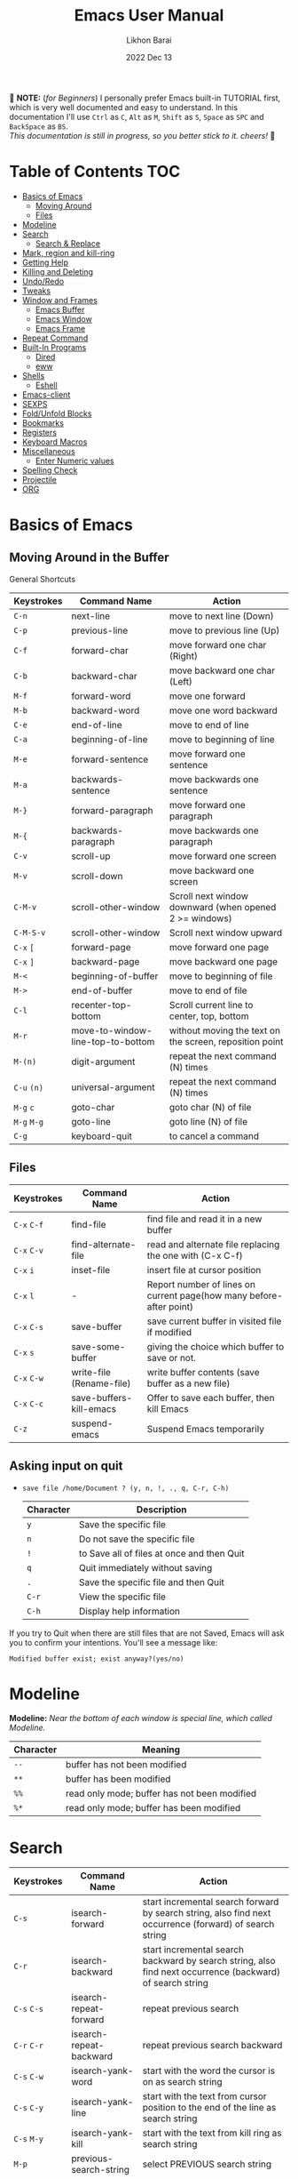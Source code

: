 #+TITLE:  Emacs User Manual
#+AUTHOR: Likhon Barai
#+EMAIL:  likhonhere007@gmail.com
#+DATE:   2022 Dec 13
#+TAGS:   blog emacs
#+PROPERTY: header-args :tangle yes :comments yes :result silent

#+HTML_HEAD: <link rel="stylesheet" type="text/css" href="http://thomasf.github.io/solarized-css/solarized-dark.min.css" />

:DRAWERNAME:
📝 *NOTE:* (/for Beginners/) I personally prefer Emacs built-in TUTORIAL first,
which is very well documented and easy to understand. In this documentation I'll use
=Ctrl= as =C=, =Alt= as =M=, =Shift= as =S=, =Space= as =SPC= and =BackSpace= as
=BS=. \\

/This documentation is still in progress, so you better stick to it. cheers!/ 🍻
:END:

* Table of Contents                                                     :TOC:

- [[#basics-of-emacs][Basics of Emacs]]
  - [[#moving-around][Moving Around]]
  - [[#files][Files]]
- [[#modeline][Modeline]]
- [[#search][Search]]
  - [[#search-&-replace][Search & Replace]]
- [[#mark-region-and-kill-ring][Mark, region and kill-ring]]
- [[#getting-help][Getting Help]]
- [[#killing-and-delete][Killing and Deleting]]
- [[#undo/redo][Undo/Redo]]
- [[#tweaks][Tweaks]]
- [[#window-and-frames][Window and Frames]]
  - [[#emacs-buffer][Emacs Buffer]]
  - [[#emacs-window][Emacs Window]]
  - [[#emacs-frame][Emacs Frame]]
- [[#repeat-command][Repeat Command]]
- [[#built-in-programs][Built-In Programs]]
  - [[#dired][Dired]]
  - [[#eww][eww]]
- [[#shells][Shells]]
  - [[#eshell][Eshell]]
- [[#emacs-client][Emacs-client]]
- [[#sexps][SEXPS]]
- [[#fold/unfold-blocks][Fold/Unfold Blocks]]
- [[#bookmarks][Bookmarks]]
- [[#registers][Registers]]
- [[#keyboard-macros][Keyboard Macros]]
- [[#miscellaneous][Miscellaneous]]
  - [[#enter-numeric-values][Enter Numeric values]]
- [[#Spelling-check][Spelling Check]]
- [[#projectile][Projectile]]
- [[#org][ORG]]

* Basics of Emacs
** Moving Around in the Buffer
General Shortcuts
|-------------+-----------------------------------+---------------------------------------------------------|
| Keystrokes  | Command Name                      | Action                                                  |
|-------------+-----------------------------------+---------------------------------------------------------|
| =C-n=       | next-line                         | move to next line (Down)                                |
| =C-p=       | previous-line                     | move to previous line (Up)                              |
| =C-f=       | forward-char                      | move forward one char (Right)                           |
| =C-b=       | backward-char                     | move backward one char (Left)                           |
| =M-f=       | forward-word                      | move one forward                                        |
| =M-b=       | backward-word                     | move one word backward                                  |
| =C-e=       | end-of-line                       | move to end of line                                     |
| =C-a=       | beginning-of-line                 | move to beginning of line                               |
| =M-e=       | forward-sentence                  | move forward one sentence                               |
| =M-a=       | backwards-sentence                | move backwards one sentence                             |
| =M-}=       | forward-paragraph                 | move forward one paragraph                              |
| =M-{=       | backwards-paragraph               | move backwards one paragraph                            |
| =C-v=       | scroll-up                         | move forward one screen                                 |
| =M-v=       | scroll-down                       | move backward one screen                                |
| =C-M-v=     | scroll-other-window               | Scroll next window downward (when opened 2 >= windows)  |
| =C-M-S-v=   | scroll-other-window               | Scroll next window upward                               |
| =C-x= =[=   | forward-page                      | move forward one page                                   |
| =C-x= =]=   | backward-page                     | move backward one page                                  |
| =M-<=       | beginning-of-buffer               | move to beginning of file                               |
| =M->=       | end-of-buffer                     | move to end of file                                     |
| =C-l=       | recenter-top-bottom               | Scroll current line to center, top, bottom              |
| =M-r=       | move-to-window-line-top-to-bottom | without moving the text on the screen, reposition point |
| =M-(n)=     | digit-argument                    | repeat the next command (N) times                       |
| =C-u= =(n)= | universal-argument                | repeat the next command (N) times                       |
| =M-g= =c=   | goto-char                         | goto char (N) of file                                   |
| =M-g= =M-g= | goto-line                         | goto line (N) of file                                   |
| =C-g=       | keyboard-quit                     | to cancel a command                                     |
|-------------+-----------------------------------+---------------------------------------------------------|

** Files

|-------------+--------------------------+---------------------------------------------------------------------|
| Keystrokes  | Command Name             | Action                                                              |
|-------------+--------------------------+---------------------------------------------------------------------|
| =C-x= =C-f= | find-file                | find file and read it in a new buffer                               |
| =C-x= =C-v= | find-alternate-file      | read and alternate file replacing the one with (C-x C-f)            |
| =C-x= =i=   | inset-file               | insert file at cursor position                                      |
| =C-x= =l=   | -                        | Report number of lines on current page(how many before-after point) |
| =C-x= =C-s= | save-buffer              | save current buffer in visited file if modified                     |
| =C-x= =s=   | save-some-buffer         | giving the choice which buffer to save or not.                      |
| =C-x= =C-w= | write-file (Rename-file) | write buffer contents (save buffer as a new file)                   |
| =C-x= =C-c= | save-buffers-kill-emacs  | Offer to save each buffer, then kill Emacs                          |
| =C-z=       | suspend-emacs            | Suspend Emacs temporarily                                           |
|-------------+--------------------------+---------------------------------------------------------------------|

** Asking input on quit

+ =save file /home/Document ? (y, n, !, ., q, C-r, C-h)=
  |-----------+--------------------------------------------|
  | Character | Description                                |
  |-----------+--------------------------------------------|
  | =y=       | Save the specific file                     |
  | =n=       | Do not save the specific file              |
  | =!=       | to Save all of files at once and then Quit |
  | =q=       | Quit immediately without saving            |
  | =.=       | Save the specific file and then Quit       |
  | =C-r=     | View the specific file                     |
  | =C-h=     | Display help information                   |
  |-----------+--------------------------------------------|
If you try to Quit when there are still files that are not Saved, Emacs will ask
you to confirm your intentions.  You'll see a message like:

=Modified buffer exist; exist anyway?(yes/no)=

* Modeline

*Modeline:* /Near the bottom of each window is special line, which called Modeline./

|-----------+----------------------------------------------|
| Character | Meaning                                      |
|-----------+----------------------------------------------|
| =--=      | buffer has not been modified                 |
| =**=      | buffer has been modified                     |
| =%%=      | read only mode; buffer has not been modified |
| =%*=      | read only mode; buffer has been modified     |
|-----------+----------------------------------------------|

* Search

|-----------------+-------------------------+-----------------------------------------------------------------------------------------------------------|
| Keystrokes      | Command Name            | Action                                                                                                    |
|-----------------+-------------------------+-----------------------------------------------------------------------------------------------------------|
| =C-s=           | isearch-forward         | start incremental search forward by search string, also find next occurrence (forward) of search string   |
| =C-r=           | isearch-backward        | start incremental search backward by search string, also find next occurrence (backward) of search string |
| =C-s= =C-s=     | isearch-repeat-forward  | repeat previous search                                                                                    |
| =C-r= =C-r=     | isearch-repeat-backward | repeat previous search backward                                                                           |
| =C-s= =C-w=     | isearch-yank-word       | start with the word the cursor is on as search string                                                     |
| =C-s= =C-y=     | isearch-yank-line       | start with the text from cursor position to the end of the line as search string                          |
| =C-s= =M-y=     | isearch-yank-kill       | start with the text from kill ring as search string                                                       |
| =M-p=           | previous-search-string  | select PREVIOUS search string                                                                             |
| =M-n=           | next-search-string      | select NEXT search string                                                                                 |
| =M-s= =w=       | isearch-forward-word    | start forward incremental Word search.                                                                    |
| =M-s= =w= =C-r= | isearch-backward-word   | start backward incremental Word search.                                                                   |
| =M-C-s=         | isearch-forward-regexp  | start forward incremental REGEXP search.                                                                  |
| =M-C-r=         | isearch-backward-regexp | start backward incremental REGEXP search.                                                                 |
|-----------------+-------------------------+-----------------------------------------------------------------------------------------------------------|
+ Lower-case on searching is: (Case-Insensitive)
+ Upper-case on searching is: (Case-Sensitive)

** Search & Replace

|-------------------+------------------------+-------------------------------------------|
| Keystrokes        | Command Name           | Description                               |
|-------------------+------------------------+-------------------------------------------|
| =M-%=             |                        | Query: search and replace                 |
| =M-C-%=           |                        | Query: search and replace (REGEXP)        |
| (none)            | replace-string         | No query: search and replace              |
| (none)            | replace-regexp         | No query: search and replace (REGEXP)     |
| =C-x= =ESC= =ESC= | repeat-complex-command | Edit and re-evaluate last complex command |
| =M-p=             |                        | to see previous                           |
| =M-n=             |                        | to see next                               |
|-------------------+------------------------+-------------------------------------------|

* Regular Expression

Basic character you can use to create a regular expression.
|-----------+---------------------------------------------------------------------------------------------------------|
| Character | Description                                                                                             |
|-----------+---------------------------------------------------------------------------------------------------------|
| (=char=)  | any regular character matches itself.                                                                   |
| ~.~       | match any single character except =RET= and (like *?* in file name).                                    |
| ~*~       | match zero or more of the preceding char.                                                               |
| ~+~       | match one or more of the preceding char.                                                                |
| ~?~       | match exactly zero or more of the preceding char.                                                       |
| ~^~       | match the beginning of a line.                                                                          |
| ~$~       | match the end of a line.                                                                                |
| ~\<~      | match the beginning of a word.                                                                          |
| ~\>~      | match the end of a word.                                                                                |
| ~\b~      | match the beginning or end of a word.                                                                   |
| ~\B~      | match anywhere not at the beginning or end of a word.                                                   |
| ~\d~      | matches any single digit(0-9).                                                                          |
| ~\D~      | matches any char but a digit.                                                                           |
| ~\`~      | match the beginning of the buffer.                                                                      |
| ~\'~      | match the end of the buffer.                                                                            |
| ~\(char)~ | quotes a special character.                                                                             |
| ~[~ ~]~   | match one of the enclosed characters.                                                                   |
| ~[^ ]~    | match any character that is not enclosed.                                                               |
| ~\s~      | match any whitespace character, space, a newline, a tab, a carriage, return, a formfeed or a backspace. |
| ~\S~       | matches any char except whitespace.                                                                     |
| ~\w~      | matches any "word" char (upper-lower letters, digit, underscore).                                       |
| ~\W~      | matches any char but not these (upper-lower letters, digit, underscore).                                |
|-----------+---------------------------------------------------------------------------------------------------------|
*e.g.* search for the characters (Welcome) at the beginning of a line, press =M-C-s= and type =^Welcome=.

* Mark, region and kill-ring

|-----------------+--------------------------+--------------------------------------------------|
| Keystrokes      | Command Name             | Action                                           |
|-----------------+--------------------------+--------------------------------------------------|
| ~C-@~ / ~C-SP~  | set-mark-command         | mark the beginning (or end) of a region          |
| ~C-x~ ~C-x~     | exchange-point-and-mark  | exchange location of cursor and mark             |
| ~M-h~           | mark-paragraph           | mark paragraph                                   |
| ~M-w~           | kill-region-save         | copy the region (so it can be pasted with =C-y=) |
| ~C-x~ ~C-p~     | mark-page                | mark the page                                    |
| ~C-x~ ~h~       | mark-whole-buffer        | mark buffer                                      |
| ~M-@~           | set mark after next word | do not move point(cursor)                        |
| ~ESC~ ~n~ ~M-@~ | "   " more than one word | use a prefix argument(n)                         |
|-----------------+--------------------------+--------------------------------------------------|

+ Make cursor jump back to the previous position:

- =C-SPC= =C-SPC=
  - set mark (activates and then deactivates region) pushes the current position
    to the mark ring (without leaving it active).
  - Emacs let you save the position of the cursor by pressing ~C-space C-space~.

- =C-u= =C-SPC=
  - When you are in another part of the document, jump back with ~C-u C-space~.
  - move to previous mark pops the mark ring, jumping to the previous
    position. You can use this repeatedly to navigate through the entire ring.

** Exchange point and mark

- =C-x= =C-x= (=exchange-point-and-mark=)
  - Which is very useful for jumping between two locations. It also activates
    the =mark-or-region=, use =C-SPC= to clear the highlighting.

  - Put the mark where point is now, and point where the mark is now.  This
    command works even when the mark is not active, and it reactivates the mark.

  - If Transient Mark mode is on, a prefix ARG deactivates the mark if it is
    active, and otherwise avoids reactivating it.  If Transient Mark mode is
    off, a prefix ARG enables Transient Mark mode temporarily.

** Block editing
- =C-x C-@= */* =C-x C-SPC=

  - (pop-global-mark) Pop off global mark ring and jump to the top location.
    The global mark ring is updated automatically

* Getting Help
** Meta Help
The help system is simple. Type =C-h= (or =F1=) and follow the directions. If you are a first-time user, type =C-h= =t= for TUTORIAL.
|---------------+-------------------------+------------------------------------------------------------------------|
| Keystrokes    | Command Name            | Action                                                                 |
|---------------+-------------------------+------------------------------------------------------------------------|
| ~C-h~         | help command            | enter the online help system                                           |
| ~C-h~ ~t~     | help-with-tutorial      | start Emacs TUTORIAL                                                   |
| ~C-h~ ~?~     | help-for-help           | runs the command help-for-help                                         |
| ~C-h~ ~C-h~   | help-for-help           | -                                                                      |
| ~C-h~ ~C-a~   | about-emacs             | display the ~*About GNU Emacs*~ buffer.                                |
| ~C-h~ ~l~     | view-lossage            | display last few input keystrokes and the commands run.                |
| ~C-h~ ~m~     | describe-mode           | help information for the current buffers modes                         |
| ~C-h~ ~k~     | describe-key            | gives online help for a given keystroke sequence                       |
| ~C-h~ ~f~     | describe-function       | display the full documentation of FUNCTION                             |
| ~C-h~ ~x~     | describe-command        | help information for a command (a function available using =M-x=).     |
| ~C-h~ ~v~     | describe-variable       | display the full documentation of VARIABLE                             |
| ~C-h~ ~b~     | describe-bindings       | showing a list of all defined keys, and their definitions.             |
| ~C-h~ ~c~     | describe-key-briefly    | print the name of the functions KEY-LIST invokes                       |
| ~C-h~ ~w~     | where-is                | Print message listing key sequences that invoke the command DEFINITION |
| ~C-h~ ~h~     | (view-hello-file)       | display the HELLO file, which lists many languages and characters      |
| ~C-h~ ~a~     | apropos-command PATTERN | Show commands that match PATTERN                                       |
| ~C-h~ ~i~     | runs the command info   | enter Info, the documentation browser                                  |
| ~C-h~ ~i~ ~m~ | -                       | go to info and SELECT *m* for menu                                     |
|---------------+-------------------------+------------------------------------------------------------------------|

* Killing and Deleting

|--------------+-----------------------------+------------------------------------------------------------------|
| Keystrokes   | Command Name                | Action                                                           |
|--------------+-----------------------------+------------------------------------------------------------------|
| ~C-d~        | delete-char                 | delete char under cursor                                         |
| ~BS~         | delete-backward-char        | delete previous char                                             |
| ~M-z~ ~char~ | zap-to-char                 | kill from cursor upto char                                       |
| ~M-^~        | delete-indentation          | join this line to previous and fix up whitespace at join.        |
| ~M-\~        | delete-horizontal-space     | delete all SPC & TABS around point (either side of point)        |
| ~M-SPC~      | just-one-space              | delete all SPC & TABS around point, leaving one space.           |
| ~M-d~        | kill-word                   | delete next word                                                 |
| ~M-BS~       | backward-kill-word          | delete previous word                                             |
| ~C-k~        | kill-line                   | delete from the cursor to end-of-line                            |
| ~M-k~        | kill-sentence               | delete next sentence                                             |
| ~C-M-k~      | kill-sexp                   | kill the sexp (balanced expression) following point.             |
| ~C-S-BS~     | kill-whole-line             | delete entire line the point is on                               |
| ~C-x~ ~BS~   | backward-kill-sentence      | delete previous sentence                                         |
| ~C-x~ ~C-o~  | delete-blank-lines          | get rid off all blank line around current line except one        |
| ~C-y~        | yank                        | restore what you've deleted (YANK LAST KILL)                     |
| ~C-u~ ~C-y~  | same as  (C-y)              | cursor at beginning                                              |
| ~M-y~        | yank-pop                    | REPLACE YANKED with PREVIOUS KILL                                |
| ~C-w~        | kill-region                 | delete a marked region                                           |
| ~M-w~        | kill-region-save            | copy the region (so it can be pasted with =C-y=)                 |
| ~M-C-w~      | append-next-kill            | append next kill to newest kill ring entry                       |
| (none)       | kill-paragraph              | delete next paragraph                                            |
| (none)       | backward-kill-paragraph     | delete previous paragraph                                        |
| (none)       | delete-whitespace-rectangle | delete all whitespace following a specified column in each line. |
|--------------+-----------------------------+------------------------------------------------------------------|

- =C-0= =C-k= / =C-u= =0= =C-k=
  - Delete from point to beginning of line

* Undo/Redo

|---------------+---------------+---------------------------------------------------------|
| Keystrokes    | Command Name  | Action                                                  |
|---------------+---------------+---------------------------------------------------------|
| ~C-/~ / ~C-_~ | undo          | Undo some previous changes.                             |
| ~C-?~         | undo-redo     | Undo the last undos, i.e. Redo the last changes         |
| (none)        | revert-buffer | to Undo all-changes made since you last saved the file. |
|---------------+---------------+---------------------------------------------------------|

* Tweaks

+ Attention: This topic here is only applicable for my personal configuration of
  [[https://github.com/Likhon-baRoy/.emacs.d][GNU Emacs]].  If you're using my config than it's totally fine, go ahead and use
  as it say's. 👍🏼

|-------------+--------------------------------------------------------------|
| Keystrokes  | Action                                                       |
|-------------+--------------------------------------------------------------|
| ~C-c~ ~t~   | Toggle ON/OFF transparency.                                  |
| ~C-c~ ~T~   | Change themes, choose your desired one and press =Enter=     |
| ~C-F5~      | Toggle (=display-line-numbers-mode-relative=)                |
| ~M-(0-5)~   | Change workspace (=eyebrowse=)                               |
| ~C-`~       | Copy current line                                            |
| ~C-h~       | (=backward-delete-char=), same as using =BackSpace= in Emacs |
| ~C-S-H~     | (=kill-whole-line=)                                          |
| ~C-w~       | (=backward-kill-word=)                                       |
| ~C-q~       | (=kill-region=)                                              |
| ~C-z~       | (=undo-only=)                                                |
| ~C-S-z~     | (=undo-tree-redo=)                                           |
| ~C-!~       | Eshell                                                       |
| ~M-p~       | previous-buffer                                              |
| ~M-n~       | next-buffer                                                  |
| ~M-o~       | other-window                                                 |
| ~C-.~       | other-window                                                 |
| ~C-,~       | previous-window                                              |
| ~C-S-r~     | rename-file                                                  |
| ~C-c~ ~D~   | Delete-current-file                                          |
| ~C-x~ ~C-l~ | toggle-truncate-lines                                        |
|-------------+--------------------------------------------------------------|

* Advance Editing
** Text conversion and transposition

- Text conversion and transposition
+ =M-l=, =M-u=, =M-c=: lowercase, uppercase, capitalize first character
+ =C-t=, =M-t=, =C-M-t=, =C-x= =C-t=: transpose character, word, expression, line

|----------------------+-----------------------------------------------------------------|
| Keystrokes           | Description                                                     |
|----------------------+-----------------------------------------------------------------|
| ~M-l~                | change following word to lowercase                              |
| ~M-u~                | change following word to uppercase                              |
| ~M-c~                | change following word initial letter capital                    |
| ~M--~ ~l~            | change previous word to lowercase                               |
| ~M--~ ~u~            | change previous word to uppercase                               |
| ~M--~ ~c~            | change previous word initial letter capital                     |
| ~C-x~ ~C-l~          | Convert the region to lower case                                |
| ~C-x~ ~C-u~          | Convert the region to upper case                                |
| ~C-t~                | Transpose two adjacent characters and move point forward by one |
| ~M-t~                | Transpose two adjacent word                                     |
| ~C-M-t~              | Transpose two adjacent expression                               |
| ~C-x~ ~C-t~          | Transpose two adjacent consecutive lines                        |
| ~C-u~ ~2~ ~M-z~ ~e~  | delete all characters to the 2nd occurrence of =e=              |
| ~M--~ ~M-z~ ~e~      | delete all characters to the previous occurrence of =e=         |
| ~C-u~ ~-4~ ~M-z~ ~e~ | delete all characters to the 4th previous occurrence of =e=     |
|----------------------+-----------------------------------------------------------------|

** Recursive Editing

Let's say you are in middle of a long search and replace operation, and you
happen to notice a different change you want to make.  At such a times, it can
be inconvenient to stop what you are doing just to make a single change.
However, if you wait until your search and replace operation is finished, you
may forgot what it was you wanted to change.

Instead you can press =C-r=. This pauses the search and replace, and put you back
into a recursive editing environment.  You can now make any change you want.
When you are finished, press =M-C-c=.  This will stop recursive editing and return
you to the search and replace operation, exactly where you left.  Or, =C-]=
(abort-recursive-editing)

Whenever you press =C-r=, Emacs will put square brackets =[= and =]= around the name
of the mode on your modeline.

Another way to start recursive editing during a search and replace operation is
by pressing =C-w=.  This will delete the current matching pattern and then start
recursive editing.

* Buffers, Windows and Frames
** Emacs Buffer
- The Emacs object containing text
- Buffer *!=* file: a file can be opened in multiple buffers
- =C-x= =C-f=, =C-x= =C-b=, =C-x= =k=: open file, switch buffer, kill buffer

** Emacs Window

- The Emacs object showing a buffer
- Emacs' window != window in Linux/Windows (Emacs calls it /frame/)
- =C-x= =0=, =1=, =2=, =3=: delete, maximize, split horizontally/vertically
- =C-x= ={=, =}=, =^=, =_=: shrink, enlarge horizontally/vertically

|-----------------+-------------------------------------------|
| Keystrokes      | Description                               |
|-----------------+-------------------------------------------|
| =C-x= =0=       | Delete the selected window                |
| =C-x= =1=       | Delete all windows except selected window |
| =C-x= =2=       | split selected window vertically          |
| =C-x= =3=       | split selected window horizontally        |
| =C-x= =o=       | move cursor to the next(other) window     |
| =C-x= =}=       | make selected window wider                |
| =C-x= ={=       | make selected window narrower             |
| =C-x= =^=       | make selected window larger               |
| =shrink-window= | make selected window smaller              |
|-----------------+-------------------------------------------|

|-----------------+---------------------------------------------------------|
| Keystrokes      | Description                                             |
|-----------------+---------------------------------------------------------|
| =C-x= =b=       | Display a different buffer in selected window           |
| =C-x= =b=       | Create a new buffer in selected window                  |
| =C-x= =4= =b=   | Display a different buffer in next window               |
| =C-x= =C-b= =o= | open a file in other-window from *Buffer List*          |
| =C-x= =4 C-o=   | same as(~C-x~ ~4~ ~b~) but don't change selected window |
| =C-x= =C-b=     | Display a list of all buffers                           |
| =C-x= =k=       | kill (delete) a buffer                                  |
| =C-x= =4= =C-f= | read contents of file into next window                  |
| =C-x= =4= =f=   | same as (C-x 4 C-f)                                     |
| =C-x= =4= =r=   | same as (C-x 4 C-f), but in read-only mode              |
|-----------------+---------------------------------------------------------|
*Note:* Use =C-x= =b= for creating a new buffer only when you don't want to save.

** Emacs Frame
- =C-x= =5= =2=
  - to open a new frame
- =C-x= =5= =f= [title of your new frame]
  - open a frame on particular name of file.
- =C-x= =5= =b=
  - to move to a buffer and put it in a new frame.
- =C-x= =5= =o=
  - to go to another frame

* Repeat Command

|-------------------+------------------------+--------------------------------------------|
| Keystrokes        | Command Name           | Description                                |
|-------------------+------------------------+--------------------------------------------|
| =C-x= =z=         | repeat                 | Repeat most recently executed command.     |
| =C-x= =ESC= =ESC= | repeat-complex-command | Edit and re-evaluate last complex command. |
| =M-p=             |                        | to see previous                            |
| =M-n=             |                        | to see next                                |
|-------------------+------------------------+--------------------------------------------|

* Built-In Programs
You can quit any Emacs build-in-program by pressing =q=.
** Dired Buffer

|-------------+----------------------------------+--------------------------------------------------------------------------------|
| Keystrokes  | Command Invoked                  | Description                                                                    |
|-------------+----------------------------------+--------------------------------------------------------------------------------|
| ~C-x~ ~d~   | dired-at-point                   | Start Dired, defaulting to file at point                                       |
| ~C-x~ ~C-j~ | dired-jump                       | to the name of the current file, in Dired                                      |
| ~RET~       | -                                | to select directory of current file                                            |
| ~g~         | Refresh dired buffer             | Refresh to get the recent update. Refresh by reading the directory again.      |
| ~h~         |                                  | Display help summery                                                           |
| ~C~         | dired-do-copy                    | Copy all marked files, or copy the current file.                               |
| ~R~         | dired-do-rename                  | Rename current file or all marked files. (to rename, give the file a new name) |
| ~R~         | Move file in another Directory   | (write down the path and name of directory)                                    |
| ~C-o~       | dired-display-file               | Preview file but stay in Dired buffer.                                         |
| ~C-u~ ~k~   | dired-do-kill-lines              | Remove section.                                                                |
| ~X~         | dired-do-shell-command           | Execute shell command on file.                                                 |
| ~Q~         | dired-do-find-regexp-and-replace | Query replace marked files, <space> accept, n decline and C-x s to save all.   |
| ~+~         | dired-create-directory           | Create directory.                                                              |
| ~^~         | dired-up-directory               | Go up one directory.                                                           |
|             | find-name-dired                  | Recursively find a file.                                                       |
|-------------+----------------------------------+--------------------------------------------------------------------------------|

+ *Mark/Unmark*
|------------+--------------------------------------------------------|
| Keystrokes | Description                                            |
|------------+--------------------------------------------------------|
| =m=        | Mark current file/directory, move cursor down.         |
| =BS=       | Unmark current file/directory, move cursor up.         |
| =u=        | Unmark not-current file/directory, move cursor down.   |
| =U=        | Unmark all file/directory.                             |
| =R=        | Move marked file or current file to another directory. |
|------------+--------------------------------------------------------|

+ *Deleting*
|------------+----------------------------------|
| Keystrokes | Description                      |
|------------+----------------------------------|
| =d=        | Flag file for Deletion.          |
| =x=        | Delete files flagged by (=d=).   |
| =D=        | Delete directly without marking. |
|------------+----------------------------------|

+ *Writable  Dired*
|-------------+----------------------------------------------|
| Keystrokes  | Description                                  |
|-------------+----------------------------------------------|
| =C-x= =C-q= | Enter into editable mode from read-only mode |
| =C-c= =C-c= | Save and quit editing mode                   |
| =C-c= =Esc= | Abort changes and quit editing mode          |
|-------------+----------------------------------------------|

*** Regular Expression
In order to mark the items that are matched by the search terms.
+ =%= and then =m=
Let's search for all the files whose ending is =.el= by entering /\.el/ in minibuffer.

Now you can see item has been marked is by the astrict(=*=) sign on the left side of window.

+ Toggle the mark by pressing: *t*
It'll reverse the matching terms. So instead of matching items, it do reverse of selection.

** The Info manual
|------------+-------------------------------------------|
| Keystrokes | Purpose                                   |
|------------+-------------------------------------------|
| ~[~, ~]~   | previous/next node                        |
| ~l~, ~r~   | go back/forward History                   |
| ~n~, ~p~   | previous/next sibling node                |
| ~u~        | goes up one level to a parent node        |
| ~SPC~      | scroll one screen at a time               |
| ~TAB~      | cycle through cross-references and links  |
| ~RET~      | opens the active link                     |
| ~m~        | prompts for a menu item name and opens it |
| ~q~        | close the Info Buffer                     |
|------------+-------------------------------------------|
** customize
- Tools to help you change user options.
** eww
*eww*: Emacs web browser.
** ses
*ses*: create and edit spreadsheet files.
** Calender
- *Calendar* and *Diary*
* Shells

|-------------+-------------------------+-------------------------------------------------------------------|
| Keystrokes  | Command Name            | Description                                                       |
|-------------+-------------------------+-------------------------------------------------------------------|
| ~M-!~       | shell command           | Execute string COMMAND in inferior shell; display output, if any. |
| ~M-│~       | shell-command-on-region | Execute string COMMAND in inferior shell with region as input.    |
| ~M-x~       | shell                   | start a separate shell in it's own Buffer.                        |
| ~C-u~ ~M-│~ |                         | run shell command in buffer region                                |
|-------------+-------------------------+-------------------------------------------------------------------|
*e.g.* First select the region for formatted then enter into shell by pressing ~M-|~.
  And then enter command ~fmt -w 80~ to set width and show result on minibuffer.

** eshell

Enter into *eshell*:
- ~C-!~

*** Command History and Prompt Key Bindings

Eshell comes with a feature-rich command history facility.  Because Eshell does not use comint-mode it does not have all the history features available to it, but most of the common ones do exist.

- M-r / M-s
  - Search backwards or forwards for a command by regexp
- M-p / M-n
  - Goes backwards or forwards in the command history list
- C-c C-p / C-c C-n
  - Jump to the previous or next command prompt in Eshell
- C-c M-r / C-c M-s
  - Jumps to the previous or next command that shares the command currently used as input. So it jumps to other instances of the command foo if that is the current input.
- C-c C-o
  - Kills the output of the previous command.
- C-a / C-e
  - Move to the beginning or end of line.

+ Unfortunately, the search-as-you-type history search in =M-x= shell (bound to =M-r=) is not implemented in Eshell.

Because I program a lot, I tend to use M-m instead of C-a to move to the beginning of the line. M-m skips indentation and moves to the first non-whitespace char, unlike C-a.

That command does not work in Eshell, for obvious reasons, but you can rebind it to the same key as C-a:

#+BEGIN_SRC emacs-lisp
  (define-key eshell-mode-map (kbd "M-m") 'eshell-bol)
#+END_SRC

*** History Interaction

You can rewrite previous commands found in Eshell’s history. The syntax is similar to what you find in bash, but it’s just a subset of the most common features. It’s probably easier to refer you to the bash info manual for detailed information on how the history interaction works. I’ve included a small table below that describes most of the history syntax Eshell supports.

You may also want to read my article on Shell & Comint Secrets: History commands. Although it concerns comint-mode-derived things, it’s useful to know about anyway.

- =!!=
  - Repeats the last command
- =!ls=
  - Repeats the last command beginning with ls
- =!?ls=
  - Repeats the last command containing ls
- =!ls:n=
  - Extract the nth argument from the last command beginning with ls
- =!ls<tab>=
  - Using pcomplete, show completion results matches ls
- =^old^new=
  - Quick substitution. Using the last command, replaceold with new and run it again. Appears to be buggy.
- =$_=
  - Returns the last parameter in the last executed command.

Eshell also has some support for bash history modifiers (like !!:s/old/new/) and the bash reference on history interaction would be a good place to brush up on that.
Commandline Interaction
The Eshell Prompt

You can customize the Eshell prompt by modifying eshell-prompt-function, a variable that takes a function that defines what the prompt should contain. By relegating prompt configuration to elisp you can do just about anything you like with it. The only problem is, of course, that Eshell will need to be told what the prompt “looks” like, so you must also edit the variable eshell-prompt-regexp so Eshell knows what the prompt is.

Instead of going to the trouble of changing it yourself, you can give the package Eshell prompt extras a try.
The Command Line

You can use \ to escape newlines and it supports rudimentary multi-line input that way.

Another way of doing multi-line literal strings is with single quotes: begin a single quote and hit enter, and you are free to enter text until the closing quote delimiter is encountered. If you use double quotes Eshell will expand subshell commands and do variable expansion. In this sense it’s quite similar to bash, though without the support for bash heredocs.

Due to the way Eshell works, you can even go back and modify the text you entered, in quotes.
Useful Keybindings

Eshell comes equipped with a couple of quality-of-life improvements that make interacting with Emacs and Eshell a lot easier.

- C-c M-b
  - Inserts the printed buffer name at point
- C-c M-i
  - Inserts the printed process name at point
- C-c M-v
  - Inserts an environment variable name at point
- C-c M-d
  - Toggles between direct input and delayed input (send on RET).
 Useful for some programs that don’t work correctly with buffered input.

** Shell History Ring

- M-p / C-UP
  - Fetch the next earlier old shell command (comint-previous-input).

- M-n / C-DOWN
  - Fetch the next later old shell command (comint-next-input).

- M-r
  - Begin an incremental regexp search of old shell commands (comint-history-isearch-backward-regexp).

- C-c C-x
  - Fetch the next subsequent command from the history (comint-get-next-from-history).

- C-c .
  - Fetch one argument from an old shell command (comint-input-previous-argument).

- C-c C-l
  - Display the buffer’s history of shell commands in another window (comint-dynamic-list-input-ring).

** Formatting paragraph with shell cmnd

- C-h i m emacs RET - guide to learning Emacs Lisp for non-programmers for
  reference. * The Emacs Lisp Reference *
* Emacs-client

An Emacs server creates a special emacs process that listens on a socket for connecting to it. This way the initialisation is already done before you connect to it and all configurations are already loaded. This is the actual "slow" part of emacs. And is a bit similar to starting python, which also needs to load its libraries at start.

With the emacs server running, you can connect to it using the emacsclient program.

#+BEGIN_SRC sh
  alias vim='emacsclient -nw'
#+END_SRC

** What is so cool about the emacs server?

Saving a lot of response time and making working with emacs feel much faster is the obvious advantage. However, there is a much bigger one:

With the emacs server, you can connect to it from the terminal and X Window. Because the emacs server also manages the buffers ("open files" for non-emacs users), you can view the same open file from the terminal or an x window.

Emacs does "chunk-wise" completion of these strings, too? For example,
 =M-x= j-p-p-b <tab>
completes to
 =M-x= json-pretty-print-buffer

* SEXPS

|------------+------------------+---------------------------------------------------------|
| Keystrokes | Command Name     | Action                                                  |
|------------+------------------+---------------------------------------------------------|
| =C-M-f=    | forward-sexp     | Move forward by s-expression.                           |
| =C-M-b=    | backward-sexp    | Move backward by s-expression.                          |
| =C-M-d=    | down-list        | Move forward down one level of parentheses.             |
| =C-M-u=    | backward-up-list | Move backward out of one level of parentheses.          |
| =C-M-n=    | forward-list     | Move forward across one balanced group of parentheses.  |
| =C-M-p=    | backward-list    | Move backward across one balanced group of parentheses. |
| =C-M-k=    | kill-sexp        | Kill the sexp (balanced expression) following point.    |
|------------+------------------+---------------------------------------------------------|

+ Selecting words or sexps without moving the cursor:
|---------------------------+--------------+------------------------------------------------------|
| Keystrokes                | Command Name | Action                                               |
|---------------------------+--------------+------------------------------------------------------|
| =C-M-SPC= =M-w=           |              | This does not move the cursor                        |
| =C-M-SPC= =C-M-SPC= =M-w= |              | If you want to select the next two words after point |
| =C-M-SPC= =C-w=           |              | Killing next word or sexp                            |
| =C-M-K=                   |              | Killing next word or sexp                            |
|---------------------------+--------------+------------------------------------------------------|

* Fold/Unfold Blocks

Fold/Unfold code blocks with =hs-minor-mode=

|-------------------+------------------+---------------------------+-------------------------------------------|
| Key binding       | Hideshow mode    | Key binding               | Outline minor mode                        |
|-------------------+------------------+---------------------------+-------------------------------------------|
| =C-c= =@= =C-a=   | hs-show-all      | =C-c= =@= =TAB=           | outline-show-children                     |
| =C-c= =@= =C-c=   | hs-toggle-hiding | =C-c= =@= =C-k=           | outline-show-branches                     |
| =C-c= =@= =C-d=   | hs-hide-block    | =C-c= =@= =C-o=           | outline-hide-other                        |
| =C-c= =@= =C-e=   | hs-toggle-hiding | =C-c= =@= =C-q=           | outline-hide-sub-levels                   |
| =C-c= =@= =C-h=   | hs-hide-block    | =C-u= =n= =C-c= =@= =C-l= | Hide all blocks n levels below this block |
| =C-c= =@= =C-l=   | hs-hide-level    |                           |                                           |
| =C-c= =@= =C-s=   | hs-show-block    |                           |                                           |
| =C-c= =@= =C-t=   | hs-hide-all      |                           |                                           |
| =C-c= =@= =ESC=   | Prefix Command   |                           |                                           |
| =C-c= =@= =C-M-h= | hs-hide-all      |                           |                                           |
| =C-c= =@= =C-M-s= | hs-show-all      |                           |                                           |
|-------------------+------------------+---------------------------+-------------------------------------------|


+ This is irritating on two levels.
1. The key bindings are on a difficult to use keymap.
2. There’s no easy entry point and there are too many commands to do simple
   tasks.

- These variables can be used to customize Hideshow mode:
+ If non-nil, =C-c= =@= =C-M-h= (=hs-hide-all=) hides comments too.

- ~hs-isearch-open~
 - Specifies what kind of hidden blocks to open in =isearch-mode=.
The value should be one of these four symbols.

- =code= (open only code blocks)
- =comment= (open only comments)
- ~t~ (open both code blocks and comments).
- ~nil~ (open neither code blocks nor comments)

- ~hs-special-modes-alist~
 - A list of elements, each specifying how to initialize Hideshow variables for
   one major mode. See the variable's documentation string for more information.

* Bookmarks

Note that some commands (especially ones which are liable to move you an unknown
or arbitrary distance from your original location) will automatically push to
the mark ring so that you can use ~C-u C-SPC~ to return afterwards. This includes
=isearch=, so after using =C-s= to go somewhere, you can easily jump back again.

| Shortcut      | Command Invoked     | Description            |
|---------------+---------------------+------------------------|
| =C-x= =r= =m= | bookmark-set        | Create / set bookmark. |
| =C-x= =r= =b= | bookmark-jump       | Open bookmark.         |
| =C-x= =r= =l= | bookmark-bmenu-list | List bookmarks.        |

+ Delete Bookmark
  - go to Bookmark and Select by pressing ~d~ than to Delete press ~x~

* Registers

If you're taking advantage of register functionality in elisp, use some
non-conflicting symbol for the name, rather than a char, so that you can't
conflict with interactively-set registers (unless, of course, you want to do
that). \\
The register retains this information until you store something else in it.

- =C-x= =r= =SPC= =r=
  - =point-to-register=, followed by a character =r=. Record the position of
    point and the current buffer in register =r=.

- =C-x= =r= =j= =r=
  - =jump-to-register= Jump to the position and buffer saved in register =r=.

(The mark is not pushed if point was already at the recorded position, or in
successive calls to the command.) The contents of the register are not changed,
so you can jump to the saved position any number of times.

If you use =C-x= =r= =j= to go to a saved position, but the buffer it was saved
from has been killed, =C-x= =r= =j= tries to create the buffer again by visiting
the same file. Of course, this works only for buffers that were visiting files.

** Save Positions in Registers
- =C-x= =r= =SPC=
  - runs point-to-register

- =C-x= =r= =j=
  - runs jump-to-register
  Type any character to specify a register when prompted.

- =C-x= =r= =C-SPC=

- =C-x= =r= =C-@=
  - (point-to-register REGISTER &optional ARG)

* Keyboard Macros

| Shortcut          | Command Invoked           | Description                                                          |
|-------------------+---------------------------+----------------------------------------------------------------------|
| =C-x= =(=         | kmacro-start-macro        | Define keyboard macro. (Start recording key strokes)                 |
| =C-x= =)=         | kmacro-end-macro          | End keyboard macro definition. (Stop and save recording key strokes) |
| =C-x= =e=         | kmacro-end-and-call-macro | Playback keyboard macro, can just keep pressing e after first press. |
| =C-x= =C-k= =SPC= | kmacro-step-edit-macro    | Open keyboard macro debugger.                                        |
| =C-x= =C-k= =e=   | edit-kbd-macro            | Enter macro editor, (C-c C-c) to finish editing.                     |
| =C-x= =C-k= =n=   | kmacro-name-last-macro    | Save the keyboard macro for later use.                               |
|                   | insert-kbd-macro          | Insert a saved macro into the file, in Emacs lisp.                   |

- =C-a= =C-SPC= =C-n= =M-w= =C-y=	---Duplicate a whole line
- =C-a= =C-k= =C-k= =C-y= =C-y=	---Duplicate a whole line

- ~M-x~ =eval-region=
- ~M-x~ =eval-buffer=
- ~M-x~ =load-file= =~/.emacs.d/init.el=
- ~M-x~ =revert-buffer=

narrow-to-region (C-x n n) Then widen (C-x n w)

move the point to the end of any sexp and press
- C-x C-e
  - to execute just that sexp in elisp program.  Usually it's not necessary to reload the whole file if you're just changing a line or two.

- M-: (load user-init-file)
you type it in Eval: prompt (including the parentheses)
user-init-file is a variable holding the =~/.emacs= value (pointing to the configuration file path) by default
(load) is shorter, older, and non-interactive version of (load-file); it is not an emacs command (to be typed in M-x) but a mere elisp function

- M-/
  - EXPAND ABBREVIATION - the command abbrev-expand, is an autoloaded interactive compiled Lisp function

- C-M-o
  - Split line at point; text on the line after point becomes a new line indented to the same column that it now starts in (split-line).
- M-m
  - Move (forward or back) to the first nonblank character on the current line (back-to-indentation).
- C-M-\
  - Indent several lines to same column (indent-region).
- C-q TAB
  - Insert a literal \T into your code somewhere.
- C-x TAB
  - Shift block of lines rigidly right or left (indent-rigidly).
- M-i
  - Indent from point to the next prespecified tab stop column (tab-to-tab-stop).
- M-x =indent-relative=
  - Indent from point to under an indentation point in the previous line.

- C-5 C-x TAB
  - you can specify the number of spaces to indent by using a prefix argument

- C-x r t or =M-x= =string-rectangle=
  - This one inserts text at every line in the rectangle.

%% Start by setting the mark at the beginning of the first line, and move your cursor to the first character of the last line you want to prefix:
#+BEGIN_EXAMPLE
*Hello
There
▮I am some code
#+END_EXAMPLE

%% Then use C-x r t, enter your prefix (I said) and press RET. This adds the text to each line in the rectangle:
#+begin_example
  I said Hello
  I said There
  I said I am some code
#+end_example

%% If you don't line up your cursor on the same column as your mark, it will overwrite that part of the rectangle:
#+BEGIN_EXAMPLE
*Hello
There
I am▮ some code
#+END_EXAMPLE

%% with the same command results in:
#+BEGIN_EXAMPLE
I said o
I said e
I said  some code
#+END_EXAMPLE

- C-x r t       - string-rectangle (used to insert any arbitrary text (spaces included) in a selected region.)

%% Let's say you have this block of text and you want to insert 5 spaces in front of all lines.
#+begin_example
abc
def
ghi
#+end_example

- C-x r t M-5 SPC RET   - That will give the below force indented text.
#+BEGIN_EXAMPLE
abc
def
ghi
#+END_EXAMPLE

- IMHO the standard way is:
   1) Go to the top of your buffer.
   2) Type C-M-% for query-replace-regexp.
   3) Input ^\s-+ as regular expression and RET. (See explanation below.)
   4) Leave the replacement string empty, i.e., press RET again.
   5) You are prompted by query-replace-regexp in the minibuffer.
   6) Press ! to perform all replacements at once.

Explanation of the regular expression:
1) The caret ^ stands for the beginning of line.
2) The \s- stands for any character designated as space by the current modes syntax table.
3) The + stands for one or more contiguous matches.

* Miscellaneous
|------------+------------------------------+-------------------------------------------------------------------------------------------|
| Keystrokes | Command Name                 | Action                                                                                    |
|------------+------------------------------+-------------------------------------------------------------------------------------------|
| (none)     | auto-fill-mode               | Turn ON/OFF auto-fill-mode                                                                |
| M-q        | fill-paragraph               | Fill paragraph at or after point.                                                         |
| ESC 1 M-q  | -                            | Justify and Fill paragraph at or after point.                                             |
| (none)     | fill-region                  | Fill each paragraph in the region.                                                        |
| ESC 1 M-x  | fill-region                  | Justify and Fill each paragraph in the region.                                            |
| (none)     | fill-region-as-paragraph     | Fill region as one long paragraph.                                                        |
| ESC 1 M-x  | -                            | Justify and Fill region as one long paragraph.                                            |
| C-x f      | set-fill-column              | set the fill column value.                                                                |
| M-=        | count-words-region START END | Count the lines, number of words and characters in the region.                            |
| C-u num    | universal-argument           | begin a numeric argument for the following command.                                       |
| M--        | negative-argument            | begin a negative numeric argument for the next command.                                   |
| C-q char   | quoted-insert                | read next input character and insert it. This is useful for inserting control characters. |
| C-x C-q    | read-only-mode               | to execute command (read-only-mode) ON/OFF                                                |
|------------+------------------------------+-------------------------------------------------------------------------------------------|

** Enter Numeric values
Insert integer trough a significant point
- ~C-10~ ~C-u~ ~0~
  - will give =10= zeros after the point.

- =C-x C-b= =o=
  - open a file in other-window from *Buffer List*

* Spelling Check

Interface To Spell (Ispell) and On The Fly Spell (Flyspell)

|----------+------------------------------------+------------------------------------------------------------------|
| Shortcut | Command Invoked                    | Description                                                      |
|----------+------------------------------------+------------------------------------------------------------------|
| M-$      | ispell-word                        | check and correct spelling of word under or before the cursor.   |
| M-TAB    | completion-at-point                | complete the word before point based on the spelling dictionary. |
| C-M i    | -                                  | -                                                                |
| C-c $    | flyspell-correct-word-before-point | Correct word before point.                                       |
| M-x      | ispell-buffer                      | check the current buffer for spelling errors.                    |
| -        | ispell-region                      | check a region for spelling errors.                              |
| -        | flyspell-mode                      | Enable Fly-spell mode, which highlights all misspelled words.    |
| -        | flyspell-prog-mode                 | Enable Fly-spell mode for comments and strings only.             |
| -        | flyspell-buffer                    | Check and correct spelling in the buffer.                        |
|----------+------------------------------------+------------------------------------------------------------------|

* Projectile
- Simply open any file in the git project using =C-x C-f= and then try running
  command ~C-c~ ~p~ ~f~.

+ Opening a file in a git project will make projectile recognize the project.

- I think your project is indeed considered a project by =projectile= only if
  you have a =.git= folder in it (did you forget to =git init=?). I'm not seeing
  one in your case. You can alternatively add a =.projectile= file
  instead. Everything in that folder containing the =.projectile= file and all
  subfolders will be considered part of the same project.

* ORG
This topic =Org= is pretty huge on it's own. So, I made a separate manual for
=org-mode= and moved everything about =org-mode= there. \\
Please, check this out here: 👉🏽 [[https://github.com/Likhon-baRoy/org-notes/blob/main/Emacs/org_user-menual.org][ORG-user-manual]].
